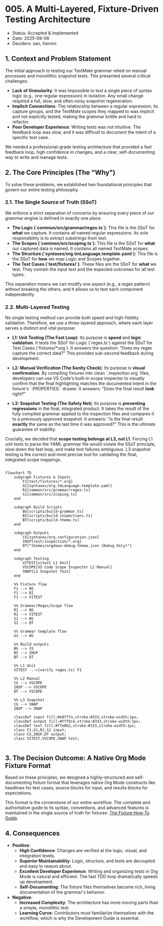 * 005. A Multi-Layered, Fixture-Driven Testing Architecture

- Status: Accepted & Implemented
- Date: 2025-08-06
- Deciders: san, Gemini

** 1. Context and Problem Statement

The initial approach to testing our TextMate grammar relied on manual processes and monolithic snapshot tests. This presented several critical challenges:

- **Lack of Granularity**: It was impossible to test a single piece of syntax logic (e.g., one regular expression) in isolation. Any small change required a full, slow, and often noisy snapshot regeneration.
- **Implicit Connections**: The relationship between a regular expression, its capture groups, and the TextMate scopes they mapped to was implicit and not explicitly tested, making the grammar brittle and hard to refactor.
- **Poor Developer Experience**: Writing tests was not intuitive. The feedback loop was slow, and it was difficult to document the intent of a specific test case.

We needed a professional-grade testing architecture that provided a fast feedback loop, high confidence in changes, and a clear, self-documenting way to write and manage tests.

** 2. The Core Principles (The "Why")

To solve these problems, we established two foundational principles that govern our entire testing philosophy.

*** 2.1. The Single Source of Truth (SSoT)

We enforce a strict separation of concerns by ensuring every piece of our grammar engine is defined in exactly one place.

- **The Logic (`common/src/grammar/regex.ts`)**: This file is the SSoT for *what* we capture. It contains all named regular expressions. Its sole responsibility is to extract substrings from text.
- **The Scopes (`common/src/scoping.ts`)**: This file is the SSoT for *what* our captured data is named. It contains all named TextMate scopes.
- **The Structure (`syntaxes/org.tmLanguage.template.yaml`)**: This file is the SSoT for *how* we map Logic and Scopes together.
- **The Test Cases (`test/fixtures/`)**: These files are the SSoT for *what* we test. They contain the input text and the expected outcomes for all test types.

This separation means we can modify one aspect (e.g., a regex pattern) without breaking the others, and it allows us to test each component independently.

*** 2.2. Multi-Layered Testing

No single testing method can provide both speed and high-fidelity validation. Therefore, we use a three-layered approach, where each layer serves a distinct and vital purpose:

- **L1: Unit Testing (The Fast Loop)**: Its purpose is **speed** and **logic validation**. It tests the SSoT for Logic (`regex.ts`) against the SSoT for Test Cases (`fixtures/*.org`). It answers the question: "Does my regex capture the correct data?" This provides sub-second feedback during development.

- **L2: Manual Verification (The Sanity Check)**: Its purpose is **visual confirmation**. By compiling fixtures into clean `.inspection.org` files, developers can use VS Code's built-in scope inspector to visually confirm that the final highlighting matches the documented intent in the fixture's `:PROPERTIES:` drawer. It answers: "Does the final result *look* right?"

- **L3: Snapshot Testing (The Safety Net)**: Its purpose is **preventing regressions** in the final, integrated product. It takes the result of the fully compiled grammar applied to the inspection files and compares it to a previously approved snapshot. It answers: "Is the final result *exactly* the same as the last time it was approved?" This is the ultimate guarantee of stability.

Crucially, we decided that **scope testing belongs at L3, not L1**. Forcing L1 unit tests to parse the YAML grammar file would violate the SSoT principle, slow down the fast loop, and make test failures ambiguous. L3 snapshot testing is the correct and most precise tool for validating the final, integrated scope mappings.

#+begin_src mermaid

flowchart TD
    subgraph Fixtures & Inputs
        F1[test/fixtures/*.org]
        G1[syntaxes/org.tmLanguage.template.yaml]
        R1[common/src/grammar/regex.ts]
        S1[common/src/scoping.ts]
    end

    subgraph Build Scripts
        BG[scripts/build-grammar.ts]
        BI[scripts/build-inspections.ts]
        BT[scripts/build-theme.ts]
    end

    subgraph Outputs
        CG[syntaxes/org.configuration.json]
        INSP[test/inspection/*.org]
        DT["themes/orgdown-debug-theme.json (Debug Only)"]
    end

    subgraph Testing
        VITEST[vitest L1 Unit]
        VSCOPE[VS Code Scope Inspector L2 Manual]
        SNAP[L3 Snapshot Test]
    end

    %% Fixture flow
    F1 --> BG
    F1 --> BI
    F1 --> VITEST

    %% Grammar/Regex/Scope flow
    R1 --> BG
    R1 --> VITEST
    S1 --> BG
    S1 --> BT

    %% Grammar template flow
    G1 --> BG

    %% Build outputs
    BG --> CG
    BI --> INSP
    BT --> DT

    %% L1 Unit
    VITEST -.->|verify regex.ts| F1

    %% L2 Manual
    CG --> VSCOPE
    INSP --> VSCOPE
    DT --> VSCOPE

    %% L3 Snapshot
    CG --> SNAP
    INSP --> SNAP

    classDef input fill:#e0f7fa,stroke:#333,stroke-width:1px;
    classDef output fill:#fff9c4,stroke:#333,stroke-width:1px;
    classDef test fill:#ffe0b2,stroke:#333,stroke-width:1px;
    class F1,G1,R1,S1 input;
    class CG,INSP,DT output;
    class VITEST,VSCOPE,SNAP test;

#+end_src

** 3. The Decision Outcome: A Native Org Mode Fixture Format

Based on these principles, we designed a highly-structured and self-documenting fixture format that leverages native Org Mode constructs like headlines for test cases, source blocks for input, and results blocks for expectations.

This format is the cornerstone of our entire workflow. The complete and authoritative guide to its syntax, conventions, and advanced features is maintained in the single source of truth for fixtures: [[../test/fixture-howto.org][The Fixture How-To Guide]].

** 4. Consequences

- **Positive**:
  - **High Confidence**: Changes are verified at the logic, visual, and integration levels.
  - **Superior Maintainability**: Logic, structure, and tests are decoupled and easy to reason about.
  - **Excellent Developer Experience**: Writing and organizing tests in Org Mode is natural and efficient. The fast TDD loop dramatically speeds up development.
  - **Self-Documenting**: The fixture files themselves become rich, living documentation of the grammar's behavior.
- **Negative**:
  - **Increased Complexity**: The architecture has more moving parts than a simple, monolithic test.
  - **Learning Curve**: Contributors must familiarize themselves with the workflow, which is why the Development Guide is essential.
